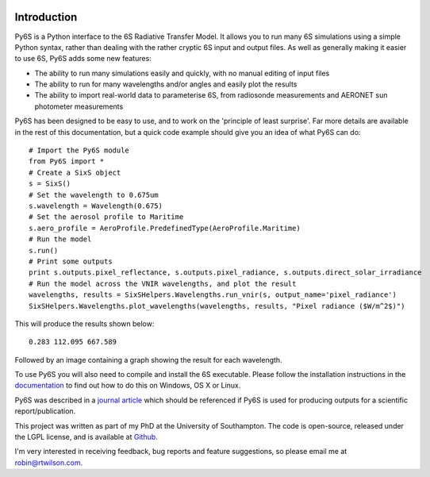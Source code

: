 .. image:: https://travis-ci.org/robintw/Py6S.svg?branch=master
    :target: https://travis-ci.org/robintw/Py6S
.. image:: https://coveralls.io/repos/github/robintw/Py6S/badge.svg?branch=test-ci
    :target: https://coveralls.io/github/robintw/Py6S?branch=test-ci

Introduction 
-------------
Py6S is a Python interface to the 6S Radiative Transfer Model. It allows you to run many 6S simulations using a
simple Python syntax, rather than dealing with the rather cryptic 6S input and output files. As well as generally
making it easier to use 6S, Py6S adds some new features:

* The ability to run many simulations easily and quickly, with no manual editing of input files
* The ability to run for many wavelengths and/or angles and easily plot the results
* The ability to import real-world data to parameterise 6S, from radiosonde measurements and AERONET sun photometer measurements

Py6S has been designed to be easy to use, and to work on the 'principle of least surprise'. Far more details are available in the rest of
this documentation, but a quick code example should give you an idea of what Py6S can do::

  # Import the Py6S module
  from Py6S import *
  # Create a SixS object
  s = SixS()
  # Set the wavelength to 0.675um
  s.wavelength = Wavelength(0.675)
  # Set the aerosol profile to Maritime
  s.aero_profile = AeroProfile.PredefinedType(AeroProfile.Maritime)
  # Run the model
  s.run()
  # Print some outputs
  print s.outputs.pixel_reflectance, s.outputs.pixel_radiance, s.outputs.direct_solar_irradiance
  # Run the model across the VNIR wavelengths, and plot the result
  wavelengths, results = SixSHelpers.Wavelengths.run_vnir(s, output_name='pixel_radiance')
  SixSHelpers.Wavelengths.plot_wavelengths(wavelengths, results, "Pixel radiance ($W/m^2$)")
  
This will produce the results shown below::

  0.283 112.095 667.589
  
Followed by an image containing a graph showing the result for each wavelength.

To use Py6S you will also need to compile and install the 6S executable. Please follow the installation instructions in the `documentation <http://py6s.readthedocs.org>`_ to find out how to do this on Windows, OS X or Linux.

Py6S was described in a `journal article <https://py6s.readthedocs.org/en/latest/publications.html>`_ which should be referenced if Py6S is used for producing outputs for a scientific report/publication.

This project was written as part of my PhD at the University of Southampton. The code is open-source,
released under the LGPL license, and is available at `Github <http://github.com/robintw/py6s>`_.

I'm very interested in receiving feedback, bug reports and feature suggestions, so please email me at robin@rtwilson.com.
